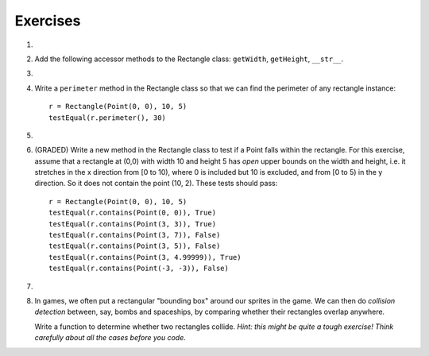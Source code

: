 ..  Copyright (C)  Brad Miller, David Ranum, Jeffrey Elkner, Peter Wentworth, Allen B. Downey, Chris
    Meyers, and Dario Mitchell.  Permission is granted to copy, distribute
    and/or modify this document under the terms of the GNU Free Documentation
    License, Version 1.3 or any later version published by the Free Software
    Foundation; with Invariant Sections being Forward, Prefaces, and
    Contributor List, no Front-Cover Texts, and no Back-Cover Texts.  A copy of
    the license is included in the section entitled "GNU Free Documentation
    License".

Exercises
---------

#.
    .. tabbed:: q1

        .. tab:: Question

          We can represent a rectangle by knowing three things: the location of its lower left corner, its width, and its height.
          Create a class definition for a Rectangle class using this idea.  To create a Rectangle object at location (4,5) with width 6
          and height 5, we would do the following::

              r = Rectangle(Point(4, 5), 6, 5)

          .. activecode:: classes_deeper_q1

        .. tab:: Answer

            .. activecode:: ch_cl2_answer1

                class Point:
                    """ Point class for representing and manipulating x,y coordinates. """

                    def __init__(self, initX, initY):

                        self.x = initX
                        self.y = initY

                    def getX(self):
                        return self.x

                    def getY(self):
                        return self.y

                    def __str__(self):
                        return "x=" + str(self.x) + ", y=" + str(self.y)


                class Rectangle:
                    """Rectangle class using Point, width and height"""

                    def __init__(self, initP, initW, initH):

                        self.location = initP
                        self.width = initW
                        self.height = initH

                loc = Point(4, 5)
                r = Rectangle(loc, 6, 5)
                print(r)




#. Add the following accessor methods to the Rectangle class: ``getWidth``, ``getHeight``, ``__str__``.

   .. activecode:: ch_cl2_q2




#.

    .. tabbed:: q3

        .. tab:: Question

           Add a method ``area`` to the Rectangle class that returns the area of any instance::

              r = Rectangle(Point(0, 0), 10, 5)
              testEqual(r.area(), 50)

           .. activecode:: classes_q3

        .. tab:: Answer

            .. activecode:: ch_cl2_q3answer

                from test import testEqual

                class Point:
                    """ Point class for representing and manipulating x,y coordinates. """

                    def __init__(self, initX, initY):

                        self.x = initX
                        self.y = initY

                    def getX(self):
                        return self.x

                    def getY(self):
                        return self.y

                    def __str__(self):
                        return "x=" + str(self.x) + ", y=" + str(self.y)


                class Rectangle:
                    """Rectangle class using Point, width and height"""

                    def __init__(self, initP, initW, initH):

                        self.location = initP
                        self.width = initW
                        self.height = initH

                    def area(self):
                        return self.width * self.height

                r = Rectangle(Point(0, 0), 10, 5)
                testEqual(r.area(), 50)

                r1 = Rectangle(Point(0,0), 4, 5)
                testEqual(r1.area(), 20)

                r2 = Rectangle(Point(0,0), 12, 3)
                testEqual(r2.area(), 36)


#. Write a ``perimeter`` method in the Rectangle class so that we can find
   the perimeter of any rectangle instance::

      r = Rectangle(Point(0, 0), 10, 5)
      testEqual(r.perimeter(), 30)


   .. activecode:: ch_cl2_q4

#.

    .. tabbed:: q5

        .. tab:: Question

          Write a ``transpose`` method in the Rectangle class that swaps the width
          and the height of any rectangle instance::

              r = Rectangle(Point(100, 50), 10, 5)
              testEqual(r.width, 10)
              testEqual(r.height, 5)
              r.transpose()
              testEqual(r.width, 5)
              testEqual(r.height, 10)

          .. activecode:: classes_q5

        .. tab:: Answer

            .. activecode:: ch_cl2_q5answer

                from test import testEqual

                class Point:
                    """ Point class for representing and manipulating x,y coordinates. """

                    def __init__(self, initX, initY):

                        self.x = initX
                        self.y = initY

                    def getX(self):
                        return self.x

                    def getY(self):
                        return self.y

                    def __str__(self):
                        return "x=" + str(self.x) + ", y=" + str(self.y)


                class Rectangle:
                    """Rectangle class using Point, width and height"""

                    def __init__(self, initP, initW, initH):

                        self.location = initP
                        self.width = initW
                        self.height = initH

                    def transpose(self):
                        temp = self.width
                        self.width = self.height
                        self.height = temp

                #test methods
                r = Rectangle(Point(100, 50), 10, 5)
                testEqual(r.width, 10)
                testEqual(r.height, 5)
                r.transpose()
                testEqual(r.width, 5)
                testEqual(r.height, 10)

#. (GRADED) Write a new method in the Rectangle class to test if a Point falls within the rectangle.  For this exercise, assume that a rectangle at (0,0) with width 10 and height 5 has *open* upper bounds on the width and height, i.e. it stretches in the x direction from [0 to 10), where 0 is included but 10 is excluded, and from [0 to 5) in the y direction. So it does not contain the point (10, 2). These tests should pass::

      r = Rectangle(Point(0, 0), 10, 5)
      testEqual(r.contains(Point(0, 0)), True)
      testEqual(r.contains(Point(3, 3)), True)
      testEqual(r.contains(Point(3, 7)), False)
      testEqual(r.contains(Point(3, 5)), False)
      testEqual(r.contains(Point(3, 4.99999)), True)
      testEqual(r.contains(Point(-3, -3)), False)

   .. activecode:: classes_q6

        from test import testEqual

        class Point:
            """Point class for representing and manipulating x,y coordinates. """

            def __init__(self, initX, initY):

                self.x = initX
                self.y = initY

            def getX(self):
                return self.x

            def getY(self):
                return self.y

            def __str__(self):
                return "x=" + str(self.x) + ", y=" + str(self.y)


        class Rectangle:
            """Rectangle class using Point, width and height"""

            def __init__(self, initP, initW, initH):

                self.location = initP
                self.width = initW
                self.height = initH

            def contains(self, point):
                # Your code here!

        r = Rectangle(Point(0, 0), 10, 5)
        testEqual(r.contains(Point(0, 0)), True)
        testEqual(r.contains(Point(3, 3)), True)
        testEqual(r.contains(Point(3, 7)), False)
        testEqual(r.contains(Point(3, 5)), False)
        testEqual(r.contains(Point(3, 4.99999)), True)
        testEqual(r.contains(Point(-3, -3)), False)

#.

    .. tabbed:: q7

        .. tab:: Question

           Write a new method called ``diagonal`` that will return the length of the diagonal that runs
           from the lower left corner to the opposite corner.

           .. activecode:: classes_q7

        .. tab:: Answer

            .. activecode:: ch_cl2_answer7

                from test import testEqual

                class Point:
                    """ Point class for representing and manipulating x,y coordinates. """

                    def __init__(self, initX, initY):

                        self.x = initX
                        self.y = initY

                    def getX(self):
                        return self.x

                    def getY(self):
                        return self.y

                    def __str__(self):
                        return "x=" + str(self.x) + ", y=" + str(self.y)


                class Rectangle:
                    """Rectangle class using Point, width and height"""

                    def __init__(self, initP, initW, initH):

                        self.location = initP
                        self.width = initW
                        self.height = initH

                    def diagonal(self):

                        d = (self.width**2 + self.height**2) ** 0.5
                        return d

                r = Rectangle(Point(0, 0), 10, 5)
                testEqual(r.diagonal(), 11.1803398875)

                r1 = Rectangle(Point(0,0), 12, 4)
                testEqual(r1.diagonal(), 12.6491106407)

                r2 = Rectangle(Point(0,0), 1,2)
                testEqual(r2.diagonal(), 2.2360679775)

#.  In games, we often put a rectangular "bounding box" around our sprites in
    the game.  We can then do *collision detection* between, say, bombs and
    spaceships, by comparing whether their rectangles overlap anywhere.

    Write a function to determine whether two rectangles collide. *Hint:
    this might be quite a tough exercise!  Think carefully about all the
    cases before you code.*

    .. activecode:: ch_cl2_q8
